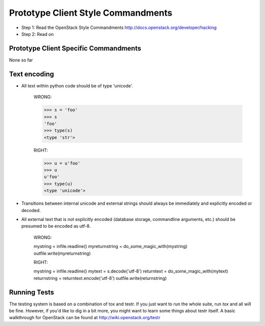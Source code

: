 Prototype Client Style Commandments
==============================

- Step 1: Read the OpenStack Style Commandments
  http://docs.openstack.org/developer/hacking
- Step 2: Read on


Prototype Client Specific Commandments
---------------------------------
None so far

Text encoding
-------------
- All text within python code should be of type 'unicode'.

    WRONG:

    >>> s = 'foo'
    >>> s
    'foo'
    >>> type(s)
    <type 'str'>

    RIGHT:

    >>> u = u'foo'
    >>> u
    u'foo'
    >>> type(u)
    <type 'unicode'>

- Transitions between internal unicode and external strings should always
  be immediately and explicitly encoded or decoded.

- All external text that is not explicitly encoded (database storage,
  commandline arguments, etc.) should be presumed to be encoded as utf-8.

    WRONG:

    mystring = infile.readline()
    myreturnstring = do_some_magic_with(mystring)
    outfile.write(myreturnstring)

    RIGHT:

    mystring = infile.readline()
    mytext = s.decode('utf-8')
    returntext = do_some_magic_with(mytext)
    returnstring = returntext.encode('utf-8')
    outfile.write(returnstring)

Running Tests
-------------
The testing system is based on a combination of tox and testr. If you just
want to run the whole suite, run `tox` and all will be fine. However, if
you'd like to dig in a bit more, you might want to learn some things about
testr itself. A basic walkthrough for OpenStack can be found at
http://wiki.openstack.org/testr
